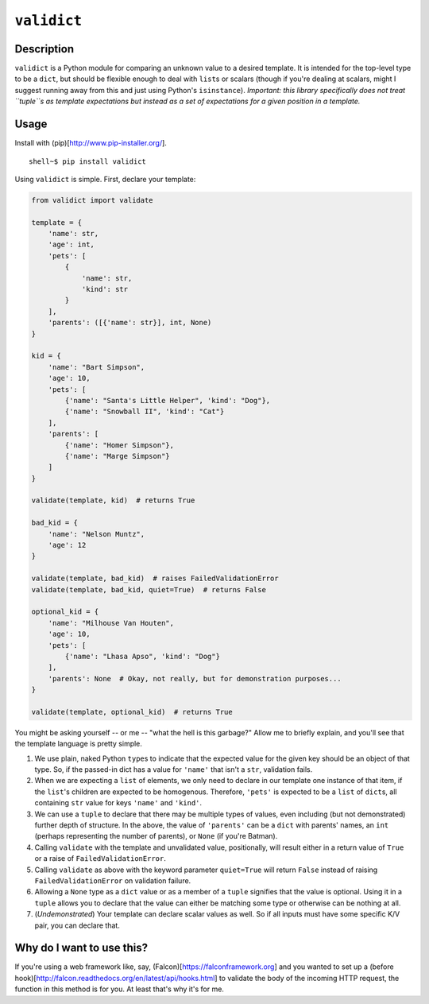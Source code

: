 ``validict``
============

Description
-----------

``validict`` is a Python module for comparing an unknown value to a
desired template. It is intended for the top-level type to be a
``dict``, but should be flexible enough to deal with ``list``\ s or
scalars (though if you're dealing at scalars, might I suggest running
away from this and just using Python's ``isinstance``). *Important: this
library specifically does not treat ``tuple``\ s as template
expectations but instead as a set of expectations for a given position
in a template.*

Usage
-----

Install with (pip)[http://www.pip-installer.org/].

::

    shell~$ pip install validict

Using ``validict`` is simple. First, declare your template:

.. code:: python

    from validict import validate

    template = {
        'name': str,
        'age': int,
        'pets': [
            {
                'name': str,
                'kind': str
            }
        ],
        'parents': ([{'name': str}], int, None)
    }

    kid = {
        'name': "Bart Simpson",
        'age': 10,
        'pets': [
            {'name': "Santa's Little Helper", 'kind': "Dog"},
            {'name': "Snowball II", 'kind': "Cat"}
        ],
        'parents': [
            {'name': "Homer Simpson"},
            {'name': "Marge Simpson"}
        ]
    }

    validate(template, kid)  # returns True

    bad_kid = {
        'name': "Nelson Muntz",
        'age': 12
    }

    validate(template, bad_kid)  # raises FailedValidationError
    validate(template, bad_kid, quiet=True)  # returns False

    optional_kid = {
        'name': "Milhouse Van Houten",
        'age': 10,
        'pets': [
            {'name': "Lhasa Apso", 'kind': "Dog"}
        ],
        'parents': None  # Okay, not really, but for demonstration purposes...
    }

    validate(template, optional_kid)  # returns True

You might be asking yourself -- or me -- "what the hell is this
garbage?" Allow me to briefly explain, and you'll see that the template
language is pretty simple.

1. We use plain, naked Python ``type``\ s to indicate that the expected
   value for the given key should be an object of that type. So, if the
   passed-in dict has a value for ``'name'`` that isn't a ``str``,
   validation fails.

2. When we are expecting a ``list`` of elements, we only need to declare
   in our template one instance of that item, if the ``list``'s children
   are expected to be homogenous. Therefore, ``'pets'`` is expected to
   be a ``list`` of ``dict``\ s, all containing ``str`` value for keys
   ``'name'`` and ``'kind'``.

3. We can use a ``tuple`` to declare that there may be multiple types of
   values, even including (but not demonstrated) further depth of
   structure. In the above, the value of ``'parents'`` can be a ``dict``
   with parents' names, an ``int`` (perhaps representing the number of
   parents), or ``None`` (if you're Batman).

4. Calling ``validate`` with the template and unvalidated value,
   positionally, will result either in a return value of ``True`` or a
   raise of ``FailedValidationError``.

5. Calling ``validate`` as above with the keyword parameter
   ``quiet=True`` will return ``False`` instead of raising
   ``FailedValidationError`` on validation failure.

6. Allowing a ``None`` type as a ``dict`` value or as a member of a
   ``tuple`` signifies that the value is optional. Using it in a
   ``tuple`` allows you to declare that the value can either be matching
   some type or otherwise can be nothing at all.

7. (*Undemonstrated*) Your template can declare scalar values as well.
   So if all inputs must have some specific K/V pair, you can declare
   that.

Why do I want to use this?
--------------------------

If you're using a web framework like, say,
(Falcon)[https://falconframework.org] and you wanted to set up a (before
hook)[http://falcon.readthedocs.org/en/latest/api/hooks.html] to
validate the body of the incoming HTTP request, the function in this
method is for you. At least that's why it's for me.
